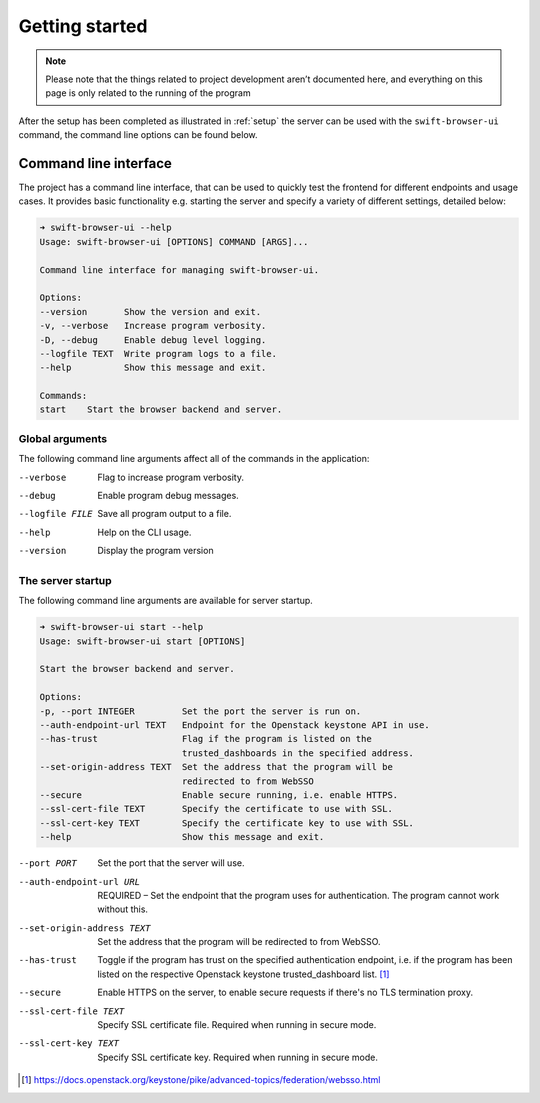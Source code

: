 Getting started
===============

.. note::
    Please note that the things related to project development aren’t
    documented here, and everything on this page is only related to the
    running of the program

After the setup has been completed as illustrated in :ref:`setup` the
server can be used with the ``swift-browser-ui`` command, the command line
options can be found below.


Command line interface
----------------------

The project has a command line interface, that can be used to quickly test the
frontend for different endpoints and usage cases. It provides basic
functionality e.g. starting the server and specify a variety of different
settings, detailed below:

.. code-block:: console

    ➜ swift-browser-ui --help
    Usage: swift-browser-ui [OPTIONS] COMMAND [ARGS]...

    Command line interface for managing swift-browser-ui.

    Options:
    --version       Show the version and exit.
    -v, --verbose   Increase program verbosity.
    -D, --debug     Enable debug level logging.
    --logfile TEXT  Write program logs to a file.
    --help          Show this message and exit.

    Commands:
    start    Start the browser backend and server.


Global arguments
~~~~~~~~~~~~~~~~
The following command line arguments affect all of the commands in the
application:

--verbose                      Flag to increase program verbosity.
--debug                        Enable program debug messages.
--logfile FILE                 Save all program output to a file.
--help                         Help on the CLI usage.
--version                      Display the program version


The server startup
~~~~~~~~~~~~~~~~~~

The following command line arguments are available for server startup.

.. code-block:: console

    ➜ swift-browser-ui start --help
    Usage: swift-browser-ui start [OPTIONS]

    Start the browser backend and server.

    Options:
    -p, --port INTEGER         Set the port the server is run on.
    --auth-endpoint-url TEXT   Endpoint for the Openstack keystone API in use.
    --has-trust                Flag if the program is listed on the
                               trusted_dashboards in the specified address.
    --set-origin-address TEXT  Set the address that the program will be
                               redirected to from WebSSO
    --secure                   Enable secure running, i.e. enable HTTPS.
    --ssl-cert-file TEXT       Specify the certificate to use with SSL.
    --ssl-cert-key TEXT        Specify the certificate key to use with SSL.
    --help                     Show this message and exit.


--port PORT                    Set the port that the server will use.
--auth-endpoint-url URL        REQUIRED – Set the endpoint that the program
                               uses for authentication. The program cannot
                               work without this.
--set-origin-address TEXT      Set the address that the program will be redirected
                               to from WebSSO.
--has-trust                    Toggle if the program has trust on the specified
                               authentication endpoint, i.e. if the program has
                               been listed on the respective Openstack keystone
                               trusted_dashboard list. [#]_
--secure                       Enable HTTPS on the server, to enable secure
                               requests if there's no TLS termination proxy.
--ssl-cert-file TEXT           Specify SSL certificate file. Required when
                               running in secure mode.
--ssl-cert-key TEXT            Specify SSL certificate key. Required when
                               running in secure mode.

.. [#] https://docs.openstack.org/keystone/pike/advanced-topics/federation/websso.html
